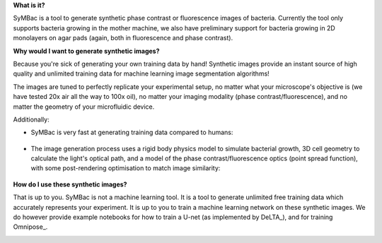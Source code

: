 **What is it?**

SyMBac is a tool to generate synthetic phase contrast or fluorescence images of bacteria. Currently the tool only supports bacteria growing in the mother machine, we also have preliminary support for bacteria growing in 2D monolayers on agar pads (again, both in fluorescence and phase contrast).

.. image:: images/index/paper_figures/syn_mother_machine.png
   :align: center
   :width: 1000px

.. image:: images/index/paper_figures/syn_agar_pad.png
   :align: center
   :width: 1000px

.. image:: images/index/paper_figures/syn_turbedostat.png
   :align: center
   :width: 1000px

**Why would I want to generate synthetic images?**

Because you're sick of generating your own training data by hand! Synthetic images provide an instant source of high quality and unlimited training data for machine learning image segmentation algorithms!

The images are tuned to perfectly replicate your experimental setup, no matter what your microscope's objective is (we have tested 20x air all the way to 100x oil), no matter your imaging modality (phase contrast/fluorescence), and no matter the geometry of your microfluidic device.

Additionally:

- SyMBac is very fast at generating training data compared to humans:
   
   .. image:: images/index/paper_figures/human_speed_comparison.png
    :align: left
    :width: 400px

- The image generation process uses a rigid body physics model to simulate bacterial growth, 3D cell geometry to calculate the light's optical path, and a model of the phase contrast/fluorescence optics (point spread function), with some post-rendering optimisation to match image similarity:
   
   .. image:: images/index/paper_figures/simulation.png  
  
**How do I use these synthetic images?**

That is up to you. SyMBac is not a machine learning tool. It is a tool to generate unlimited free training data which accurately represents your experiment. It is up to you to train a machine learning network on these synthetic images. We do however provide example notebooks for how to train a U-net (as implemented by DeLTA_), and for training Omnipose_.

.. image:: images/index/paper_figures/training.png
   :align: center
   :width: 350px
